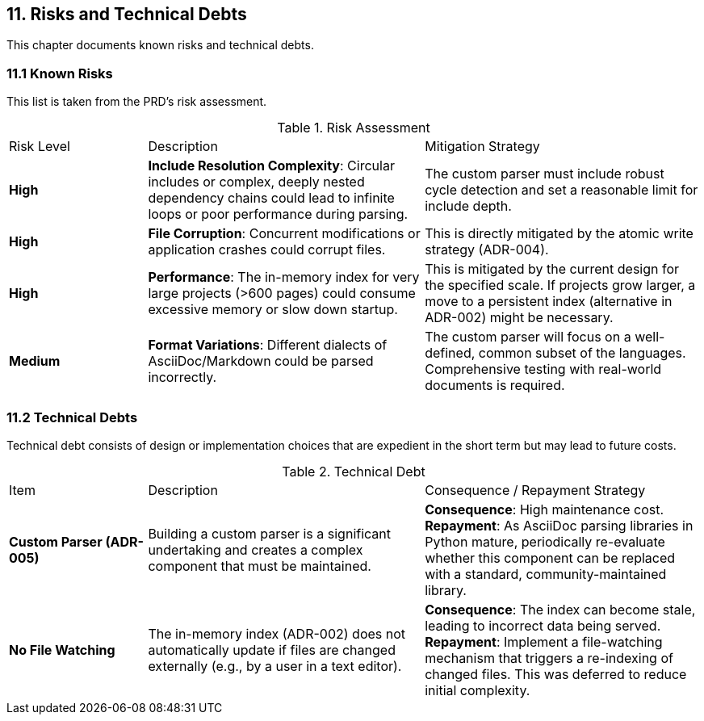 == 11. Risks and Technical Debts

This chapter documents known risks and technical debts.

=== 11.1 Known Risks
This list is taken from the PRD's risk assessment.

.Risk Assessment
[cols="1,2,2"]
|===
| Risk Level | Description | Mitigation Strategy
| **High** | **Include Resolution Complexity**: Circular includes or complex, deeply nested dependency chains could lead to infinite loops or poor performance during parsing. | The custom parser must include robust cycle detection and set a reasonable limit for include depth.
| **High** | **File Corruption**: Concurrent modifications or application crashes could corrupt files. | This is directly mitigated by the atomic write strategy (ADR-004).
| **High** | **Performance**: The in-memory index for very large projects (>600 pages) could consume excessive memory or slow down startup. | This is mitigated by the current design for the specified scale. If projects grow larger, a move to a persistent index (alternative in ADR-002) might be necessary.
| **Medium** | **Format Variations**: Different dialects of AsciiDoc/Markdown could be parsed incorrectly. | The custom parser will focus on a well-defined, common subset of the languages. Comprehensive testing with real-world documents is required.
|===

=== 11.2 Technical Debts
Technical debt consists of design or implementation choices that are expedient in the short term but may lead to future costs.

.Technical Debt
[cols="1,2,2"]
|===
| Item | Description | Consequence / Repayment Strategy
| **Custom Parser (ADR-005)** | Building a custom parser is a significant undertaking and creates a complex component that must be maintained. | **Consequence**: High maintenance cost. **Repayment**: As AsciiDoc parsing libraries in Python mature, periodically re-evaluate whether this component can be replaced with a standard, community-maintained library.
| **No File Watching** | The in-memory index (ADR-002) does not automatically update if files are changed externally (e.g., by a user in a text editor). | **Consequence**: The index can become stale, leading to incorrect data being served. **Repayment**: Implement a file-watching mechanism that triggers a re-indexing of changed files. This was deferred to reduce initial complexity.
|===
